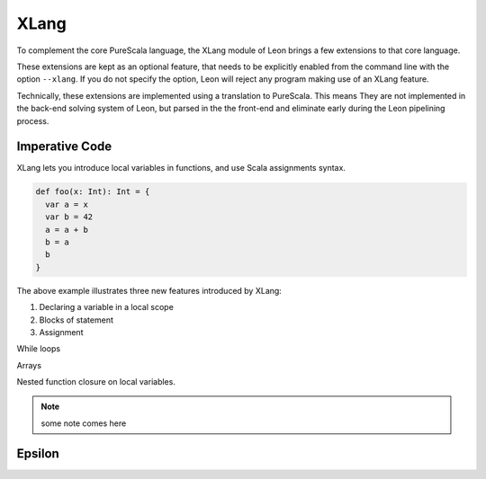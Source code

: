 .. _xlang:

XLang
=====

To complement the core PureScala language, the XLang module of Leon brings a
few extensions to that core language.

These extensions are kept as an optional feature, that needs to be explicitly
enabled from the command line with the option ``--xlang``. If you do not specify
the option, Leon will reject any program making use of an XLang feature.

Technically, these extensions are implemented using a translation to PureScala.
This means They are not implemented in the back-end solving system of Leon, but
parsed in the the front-end and eliminate early during the Leon pipelining
process.

Imperative Code
---------------

XLang lets you introduce local variables in functions, and use Scala assignments
syntax.

.. code-block:: scala

   def foo(x: Int): Int = {
     var a = x
     var b = 42
     a = a + b
     b = a
     b
   }

The above example illustrates three new features introduced by XLang:

1. Declaring a variable in a local scope

2. Blocks of statement

3. Assignment


While loops 

Arrays

Nested function closure on local variables.

.. note::
   some note comes here

Epsilon
-------



